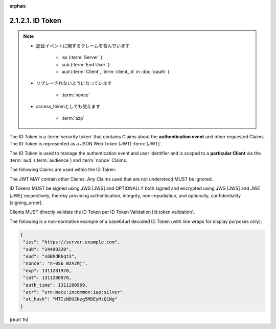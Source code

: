 :orphan:

2.1.2.1.  ID Token
~~~~~~~~~~~~~~~~~~~~~~~~

.. note::
    - 認証イベントに関するクレームを含んでいます
    
        - iss (:term:`Server` )
        - sub (:term:`End User` )
        - aud  (:term:`Client`, :term:`client_id` in :doc:`oauth` ) 

    - リプレーされないようになっています

        - :term:`nonce`

    - access_tokenとしても使えます

        - :term:`azp`

The ID Token is a :term:`security token` 
that contains Claims about the **authentication event** and other requested Claims. 
The ID Token is represented as a JSON Web Token (JWT) :term:`[JWT]`.

The ID Token is used to manage the authentication event and user identifier 
and is scoped to a **particular Client** via the :term:`aud` (:term:`audience`) 
and :term:`nonce` Claims.

The following Claims are used within the ID Token:

.. glossary::

    iss
        REQUIRED. 

        Issuer Identifier for the Issuer of the response. 

    sub
        REQUIRED. 

        Subject identifier. 

        A locally unique and never reassigned identifier 
        within the Issuer for the End-User, 
        which is intended to be consumed by the Client. 
        (ユニークだし、再利用するなよ)

        e.g. 24400320 or AItOawmwtWwcT0k51BayewNvutrJUqsvl6qs7A4. 

        (* 255 バイトASCIIの制限、とれています Draft 17 )

    aud
        REQUIRED. 

        Audience that this ID Token is intended for. 

        It MUST contain the OAuth 2.0 client_id of the Client. 

    azp
        OPTIONAL. 

        Authorized Presenter. 
        This member identifies an OAuth 2.0 Client 
        authorized to use this ID Token as an OAuth Access Token. 

        It MUST contain the client_id of the Authorized Presenter. 
        This Claim is only needed 
        when the party requesting the ID Token is not the same as the audience of the ID Token. 
        It MAY be included even when the Authorized Presenter is the same as the audience.

    exp
        REQUIRED. 

        Expiration time on or after which the ID Token MUST NOT be accepted for processing. 

        The processing of this parameter requires that the current date/time 
        MUST be before the expiration date/time listed in the value. 

        Implementers MAY provide for some small leeway, 
        usually no more than a few minutes, to account for clock skew. 
        The value is the number of seconds from 1970-01-01T0:0:0Z as measured in UTC 
        until the desired date/time. 

        See RFC 3339 [RFC3339] for details 
        regarding date/times in general and UTC in particular. 

    iat
        REQUIRED. 

        Time at which the JWT was issued. 
        The value is the number of seconds from 1970-01-01T0:0:0Z as measured in UTC 
        until the desired date/time. 

        See RFC 3339 [RFC3339] for details regarding date/times in general and UTC in particular. 


    auth_time
        OPTIONAL or REQUIRED. 

        Time when the End-User authentication occurred, 
        specified as the number of seconds since 1970-01-01T0:0:0Z as measured in UTC. 

        When a :term:`max_age` request is made or when :term:`auth_time` is requested 
        as an Essential Claim, 
        then this Claim is REQUIRED. 

        (The :term:`auth_time` Claim semantically 
        corresponds to the OpenID 2.0 PAPE [OpenID.PAPE] auth_time response parameter.)


    nonce
        OPTIONAL or REQUIRED.  ( Clientが指定したnonce)

        String value used to associate a Client session with an ID Token, 
        and to mitigate replay attacks. 

        The value is passed through unmodified 
        from the Authorization Request to the ID Token. 

        If present in the ID Token [id_token], 
        Clients MUST verify that the nonce Claim Value is equal to 
        the value of the nonce parameter sent in the Authorization Request. 

        If present in the Authorization Request, 
        Authorization Servers MUST include a nonce Claim in the ID Token [id_token] 
        with the Claim Value being the nonce value sent in the Authorization Request. 

        Use of the nonce is REQUIRED for all requests where an ID Token is returned 
        directly from the Authorization Endpoint. 

        It is OPTIONAL when the ID Token is returned from the Token Endpoint.

    at_hash
        OPTIONAL or REQUIRED. 

        Access Token hash value. 
        If the ID Token is issued from the Authorization Endpoint with an access_token, 
        this is REQUIRED. 

        This is OPTIONAL when the ID Token is issued from the Token Endpoint. 
        The value is produced by base64url encoding the left-most half of the hash 
        created by hashing the access_token with the hash algorithm specified in JWS [JWA] 
        for the :term:`alg` parameter in the JWS [JWS] header. 

        For instance, 
        if the alg is RS256, 
        hash access_token with SHA-256, then take the left-most 128 bits and base64url encode them.

    c_hash
        OPTIONAL or REQUIRED. 

        Code hash value. 

        If the ID Token is issued from the Authorization Endpoint with a code, 
        this is REQUIRED. This is OPTIONAL when the ID Token is issued from the Token Endpoint. 
        The value is produced by base64url encoding the left-most half of the hash 
        created by hashing the code with the hash algorithm specified in JWS [JWA] 
        for the alg parameter in the JWS [JWS] header. 

        For instance, 
        if the alg is HS512, hash code with SHA-512, 
        then take the left-most 256 bits and base64url encode them.

    acr
        OPTIONAL. 

        Authentication Context Class Reference. 
        
        String specifying an Authentication Context Class Reference value that identifies the Authentication Context Class that the authentication performed satisfied. The value "0" indicates the End-User authentication did not meet the requirements of ISO/IEC 29115 [ISO29115] level 1. Authentication using a long-lived browser cookie, for instance, is one example where the use of "level 0" is appropriate. Authentications with level 0 should never be used to authorize access to any resource of any monetary value. (This corresponds to the OpenID 2.0 PAPE [OpenID.PAPE] nist_auth_level 0.) An absolute URI or a registered name [RFC6711] MAY be used as an acr value.

    amr
        OPTIONAL. 

        Authentication Methods References. 

        JSON array of strings that are identifiers for authentication methods used in the authentication. 

        For instance, 
        values might indicate that both password and OTP authentication methods were used. 

        The definition of particular values to be used in the amr Claim is beyond the scope of this specification.

    sub_jwk
        NOT RECOMMENDED or REQUIRED. 

        Public key value used to check the signature of an ID Token issued by a Self-Issued OpenID Provider, 
        as specified in Section 7. 

        The key is a bare key in JWK format (not an X.509 certificate value). 

        Use of the sub_jwk Claim is REQUIRED when the OP is a Self-Issued OP 
        and is NOT RECOMMENDED when the OP is not Self-Issued.

The JWT MAY contain other Claims. 
Any Claims used that are not understood MUST be ignored.

ID Tokens MUST be signed using JWS [JWS] and OPTIONALLY both signed and encrypted 
using JWS [JWS] and JWE [JWE] respectively, 
thereby providing authentication, integrity, non-repudiation, and optionally, confidentiality [signing_order].

Clients MUST directly validate the ID Token per ID Token Validation [id.token.validation].

The following is a non-normative example of a base64url decoded ID Token (with line wraps for display purposes only):

.. code-block:: javascript

  {
   "iss": "https://server.example.com",
   "sub": "24400320",
   "aud": "s6BhdRkqt3",
   "nonce": "n-0S6_WzA2Mj",
   "exp": 1311281970,
   "iat": 1311280970,
   "auth_time": 1311280969,
   "acr": "urn:mace:incommon:iap:silver",
   "at_hash": "MTIzNDU2Nzg5MDEyMzQ1Ng"
  }

(draft 15)
